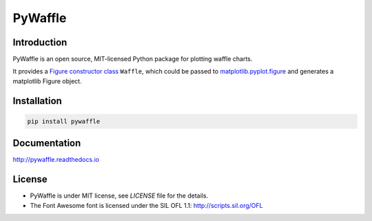 PyWaffle
========

.. image:: https://badge.fury.io/py/pywaffle.svg
 :target: https://pypi.org/project/pywaffle/

.. image:: https://readthedocs.org/projects/pywaffle/badge/?version=latest&style=flat
 :target: https://readthedocs.org/projects/pywaffle/badge/?version=latest&style=flat

.. image:: https://mybinder.org/badge_logo.svg
 :target: https://mybinder.org/v2/gh/gyli/PyWaffle/master?filepath=demo.ipynb

Introduction
------------

PyWaffle is an open source, MIT-licensed Python package for plotting waffle charts.

It provides a `Figure constructor class <https://matplotlib.org/gallery/subplots_axes_and_figures/custom_figure_class.html>`_ ``Waffle``, which could be passed to `matplotlib.pyplot.figure <https://matplotlib.org/api/_as_gen/matplotlib.pyplot.figure.html>`_ and generates a matplotlib Figure object.

Installation
------------

.. code:: bash

    pip install pywaffle

Documentation
-------------

`http://pywaffle.readthedocs.io <http://pywaffle.readthedocs.io>`_

License
-------

* PyWaffle is under MIT license, see `LICENSE` file for the details.
* The Font Awesome font is licensed under the SIL OFL 1.1: `http://scripts.sil.org/OFL <http://scripts.sil.org/OFL>`_
